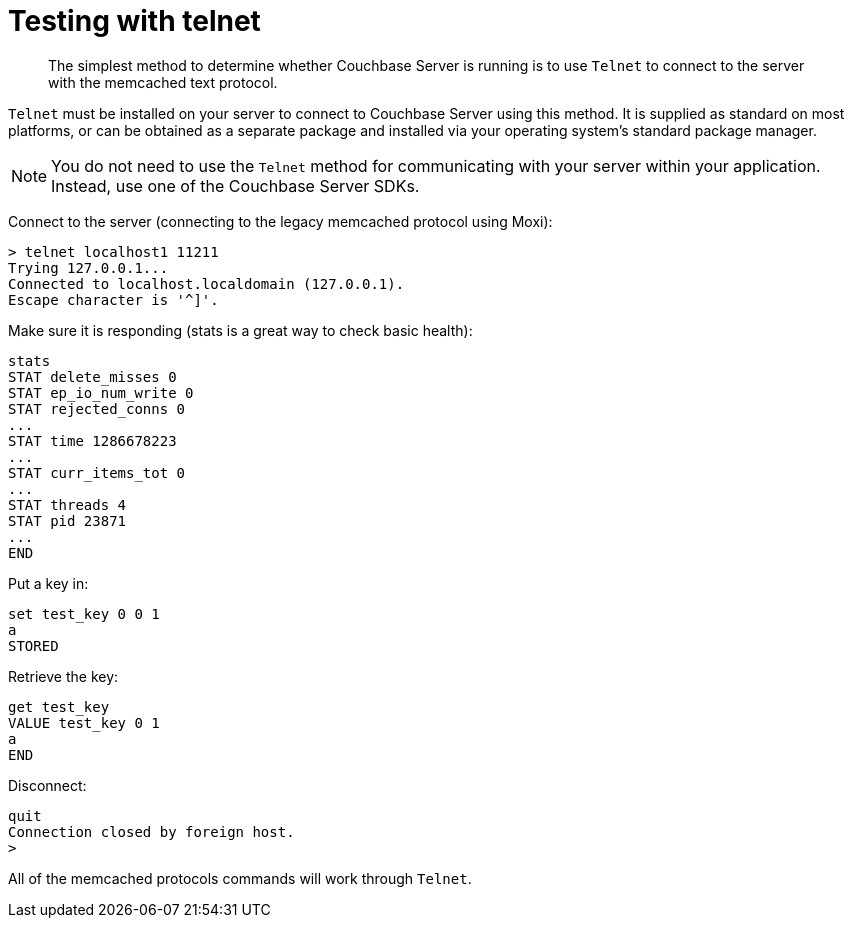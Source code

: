 [#topic_us1_cmr_p4]
= Testing with telnet

[abstract]
The simplest method to determine whether Couchbase Server is running is to use [.cmd]`Telnet` to connect to the server with the memcached text protocol.

[.cmd]`Telnet` must be installed on your server to connect to Couchbase Server using this method.
It is supplied as standard on most platforms, or can be obtained as a separate package and installed via your operating system's standard package manager.

NOTE: You do not need to use the [.cmd]`Telnet` method for communicating with your server within your application.
Instead, use one of the Couchbase Server SDKs.

Connect to the server (connecting to the legacy memcached protocol using Moxi):

----
> telnet localhost1 11211
Trying 127.0.0.1...
Connected to localhost.localdomain (127.0.0.1).
Escape character is '^]'.
----

Make sure it is responding (stats is a great way to check basic health):

----
stats
STAT delete_misses 0
STAT ep_io_num_write 0
STAT rejected_conns 0
...
STAT time 1286678223
...
STAT curr_items_tot 0
...
STAT threads 4
STAT pid 23871
...
END
----

Put a key in:

----
set test_key 0 0 1
a
STORED
----

Retrieve the key:

----
get test_key
VALUE test_key 0 1
a
END
----

Disconnect:

----
quit
Connection closed by foreign host.
>
----

All of the memcached protocols commands will work through [.cmd]`Telnet`.
